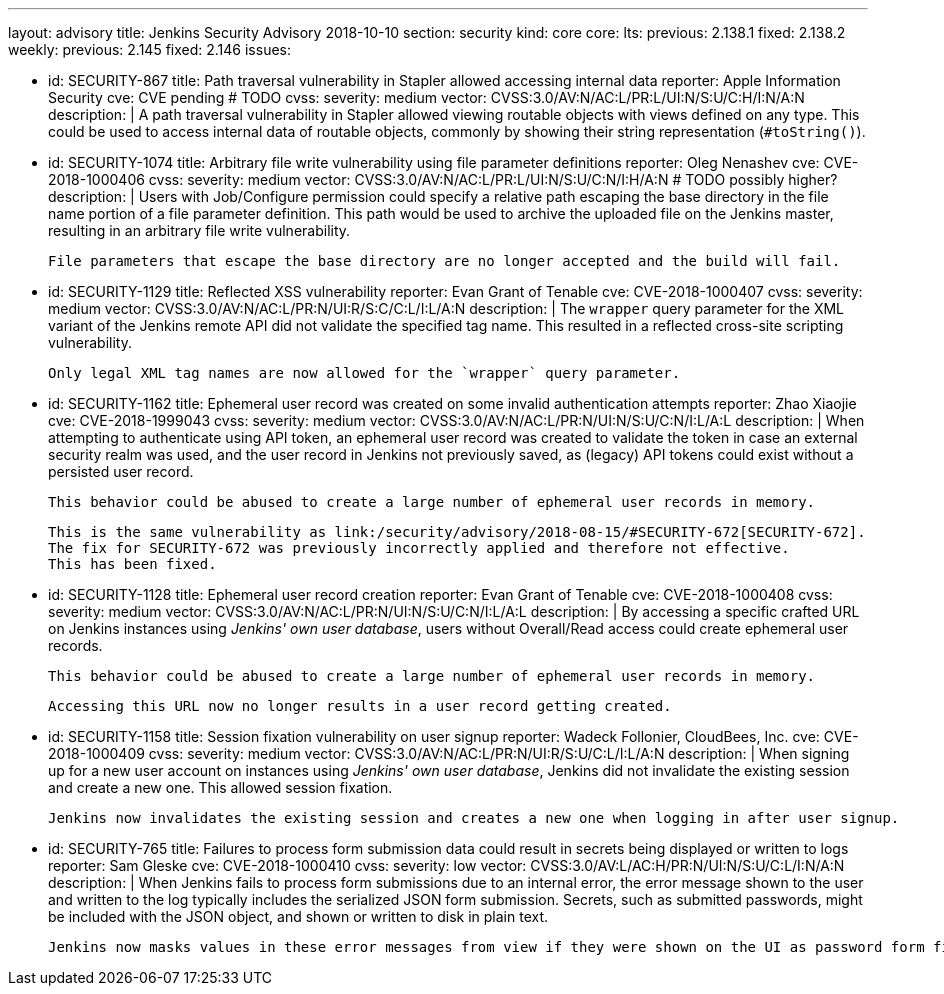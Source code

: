 ---
layout: advisory
title: Jenkins Security Advisory 2018-10-10
section: security
kind: core
core:
  lts:
    previous: 2.138.1
    fixed: 2.138.2
  weekly:
    previous: 2.145
    fixed: 2.146
issues:

- id: SECURITY-867
  title: Path traversal vulnerability in Stapler allowed accessing internal data
  reporter: Apple Information Security
  cve: CVE pending # TODO
  cvss:
    severity: medium
    vector: CVSS:3.0/AV:N/AC:L/PR:L/UI:N/S:U/C:H/I:N/A:N
  description: |
    A path traversal vulnerability in Stapler allowed viewing routable objects with views defined on any type.
    This could be used to access internal data of routable objects, commonly by showing their string representation (`#toString()`).

- id: SECURITY-1074
  title: Arbitrary file write vulnerability using file parameter definitions
  reporter: Oleg Nenashev
  cve: CVE-2018-1000406
  cvss:
    severity: medium
    vector: CVSS:3.0/AV:N/AC:L/PR:L/UI:N/S:U/C:N/I:H/A:N
    # TODO possibly higher?
  description: |
    Users with Job/Configure permission could specify a relative path escaping the base directory in the file name portion of a file parameter definition.
    This path would be used to archive the uploaded file on the Jenkins master, resulting in an arbitrary file write vulnerability.

    File parameters that escape the base directory are no longer accepted and the build will fail.

- id: SECURITY-1129
  title: Reflected XSS vulnerability
  reporter: Evan Grant of Tenable
  cve: CVE-2018-1000407
  cvss:
    severity: medium
    vector: CVSS:3.0/AV:N/AC:L/PR:N/UI:R/S:C/C:L/I:L/A:N
  description: |
    The `wrapper` query parameter for the XML variant of the Jenkins remote API did not validate the specified tag name.
    This resulted in a reflected cross-site scripting vulnerability.

    Only legal XML tag names are now allowed for the `wrapper` query parameter.

- id: SECURITY-1162
  title: Ephemeral user record was created on some invalid authentication attempts
  reporter: Zhao Xiaojie
  cve: CVE-2018-1999043
  cvss:
    severity: medium
    vector: CVSS:3.0/AV:N/AC:L/PR:N/UI:N/S:U/C:N/I:L/A:L
  description: |
    When attempting to authenticate using API token, an ephemeral user record was created to validate the token in case an external security realm was used, and the user record in Jenkins not previously saved, as (legacy) API tokens could exist without a persisted user record.

    This behavior could be abused to create a large number of ephemeral user records in memory.

    This is the same vulnerability as link:/security/advisory/2018-08-15/#SECURITY-672[SECURITY-672].
    The fix for SECURITY-672 was previously incorrectly applied and therefore not effective.
    This has been fixed.

- id: SECURITY-1128
  title: Ephemeral user record creation
  reporter: Evan Grant of Tenable
  cve: CVE-2018-1000408
  cvss:
    severity: medium
    vector: CVSS:3.0/AV:N/AC:L/PR:N/UI:N/S:U/C:N/I:L/A:L
  description: |
    By accessing a specific crafted URL on Jenkins instances using _Jenkins' own user database_, users without Overall/Read access could create ephemeral user records.

    This behavior could be abused to create a large number of ephemeral user records in memory.

    Accessing this URL now no longer results in a user record getting created.

- id: SECURITY-1158
  title: Session fixation vulnerability on user signup
  reporter: Wadeck Follonier, CloudBees, Inc.
  cve: CVE-2018-1000409
  cvss:
    severity: medium
    vector: CVSS:3.0/AV:N/AC:L/PR:N/UI:R/S:U/C:L/I:L/A:N
  description: |
    When signing up for a new user account on instances using _Jenkins' own user database_, Jenkins did not invalidate the existing session and create a new one.
    This allowed session fixation.

    Jenkins now invalidates the existing session and creates a new one when logging in after user signup.

- id: SECURITY-765
  title: Failures to process form submission data could result in secrets being displayed or written to logs
  reporter: Sam Gleske
  cve: CVE-2018-1000410
  cvss:
    severity: low
    vector: CVSS:3.0/AV:L/AC:H/PR:N/UI:N/S:U/C:L/I:N/A:N
  description: |
    When Jenkins fails to process form submissions due to an internal error, the error message shown to the user and written to the log typically includes the serialized JSON form submission.
    Secrets, such as submitted passwords, might be included with the JSON object, and shown or written to disk in plain text.

    Jenkins now masks values in these error messages from view if they were shown on the UI as password form fields.
